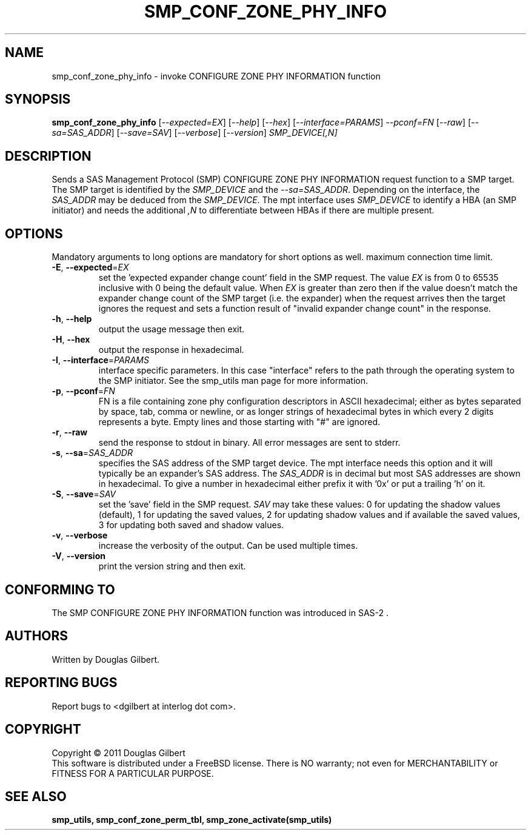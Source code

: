 .TH SMP_CONF_ZONE_PHY_INFO "8" "March 2011" "smp_utils\-0.96" SMP_UTILS
.SH NAME
smp_conf_zone_phy_info \- invoke CONFIGURE ZONE PHY INFORMATION function
.SH SYNOPSIS
.B smp_conf_zone_phy_info
[\fI\-\-expected=EX\fR] [\fI\-\-help\fR] [\fI\-\-hex\fR]
[\fI\-\-interface=PARAMS\fR] \fI\-\-pconf=FN\fR [\fI\-\-raw\fR]
[\fI\-\-sa=SAS_ADDR\fR] [\fI\-\-save=SAV\fR] [\fI\-\-verbose\fR]
[\fI\-\-version\fR] \fISMP_DEVICE[,N]\fR
.SH DESCRIPTION
.\" Add any additional description here
.PP
Sends a SAS Management Protocol (SMP) CONFIGURE ZONE PHY INFORMATION request
function to a SMP target. The SMP target is identified by the \fISMP_DEVICE\fR
and the \fI\-\-sa=SAS_ADDR\fR. Depending on the interface, the \fISAS_ADDR\fR
may be deduced from the \fISMP_DEVICE\fR. The mpt interface uses
\fISMP_DEVICE\fR to identify a HBA (an SMP initiator) and needs the
additional \fI,N\fR to differentiate between HBAs if there are multiple
present.
.SH OPTIONS
Mandatory arguments to long options are mandatory for short options as well.
maximum connection time limit.
.TP
\fB\-E\fR, \fB\-\-expected\fR=\fIEX\fR
set the 'expected expander change count' field in the SMP request.
The value \fIEX\fR is from 0 to 65535 inclusive with 0 being the default
value. When \fIEX\fR is greater than zero then if the value doesn't match
the expander change count of the SMP target (i.e. the expander) when
the request arrives then the target ignores the request and sets a
function result of "invalid expander change count" in the response.
.TP
\fB\-h\fR, \fB\-\-help\fR
output the usage message then exit.
.TP
\fB\-H\fR, \fB\-\-hex\fR
output the response in hexadecimal.
.TP
\fB\-I\fR, \fB\-\-interface\fR=\fIPARAMS\fR
interface specific parameters. In this case "interface" refers to the
path through the operating system to the SMP initiator. See the smp_utils
man page for more information.
.TP
\fB\-p\fR, \fB\-\-pconf\fR=\fIFN\fR
FN is a file containing zone phy configuration descriptors in ASCII
hexadecimal; either as bytes separated by space, tab, comma or newline,
or as longer strings of hexadecimal bytes in which every 2 digits
represents a byte. Empty lines and those starting with "#" are ignored.
.TP
\fB\-r\fR, \fB\-\-raw\fR
send the response to stdout in binary. All error messages are sent to stderr.
.TP
\fB\-s\fR, \fB\-\-sa\fR=\fISAS_ADDR\fR
specifies the SAS address of the SMP target device. The mpt interface needs
this option and it will typically be an expander's SAS address. The
\fISAS_ADDR\fR is in decimal but most SAS addresses are shown in hexadecimal.
To give a number in hexadecimal either prefix it with '0x' or put a
trailing 'h' on it.
.TP
\fB\-S\fR, \fB\-\-save\fR=\fISAV\fR
set the 'save' field in the SMP request. \fISAV\fR may take these values:
0 for updating the shadow values (default), 1 for updating the saved values,
2 for updating shadow values and if available the saved values, 3 for
updating both saved and shadow values.
.TP
\fB\-v\fR, \fB\-\-verbose\fR
increase the verbosity of the output. Can be used multiple times.
.TP
\fB\-V\fR, \fB\-\-version\fR
print the version string and then exit.
.SH CONFORMING TO
The SMP CONFIGURE ZONE PHY INFORMATION function was introduced in SAS\-2 .
.SH AUTHORS
Written by Douglas Gilbert.
.SH "REPORTING BUGS"
Report bugs to <dgilbert at interlog dot com>.
.SH COPYRIGHT
Copyright \(co 2011 Douglas Gilbert
.br
This software is distributed under a FreeBSD license. There is NO
warranty; not even for MERCHANTABILITY or FITNESS FOR A PARTICULAR PURPOSE.
.SH "SEE ALSO"
.B smp_utils, smp_conf_zone_perm_tbl, smp_zone_activate(smp_utils)
